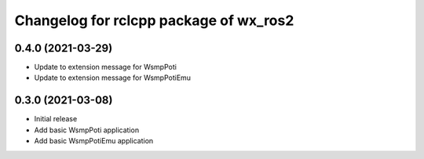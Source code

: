^^^^^^^^^^^^^^^^^^^^^^^^^^^^^^^^^^^^^^^
Changelog for rclcpp package of wx_ros2
^^^^^^^^^^^^^^^^^^^^^^^^^^^^^^^^^^^^^^^

0.4.0 (2021-03-29)
------------------
* Update to extension message for WsmpPoti
* Update to extension message for WsmpPotiEmu 

0.3.0 (2021-03-08)
------------------
* Initial release
* Add basic WsmpPoti application
* Add basic WsmpPotiEmu application
